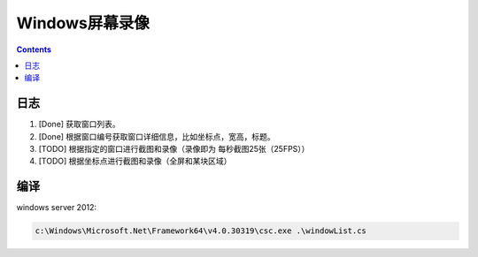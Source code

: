 Windows屏幕录像
==================


.. contents::


日志
---------
1.  [Done] 获取窗口列表。
2.  [Done] 根据窗口编号获取窗口详细信息，比如坐标点，宽高，标题。
3.  [TODO] 根据指定的窗口进行截图和录像（录像即为 每秒截图25张（25FPS））
4.  [TODO] 根据坐标点进行截图和录像（全屏和某块区域）


编译
---------

windows server 2012:

.. code:: bat
    
    c:\Windows\Microsoft.Net\Framework64\v4.0.30319\csc.exe .\windowList.cs